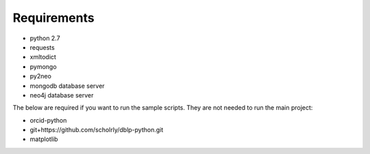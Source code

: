 Requirements
============
* python 2.7
* requests
* xmltodict
* pymongo
* py2neo

* mongodb database server
* neo4j database server

The below are required if you want to run the sample scripts. They are not needed to run the main project:

* orcid-python
* git+https://github.com/scholrly/dblp-python.git
* matplotlib
